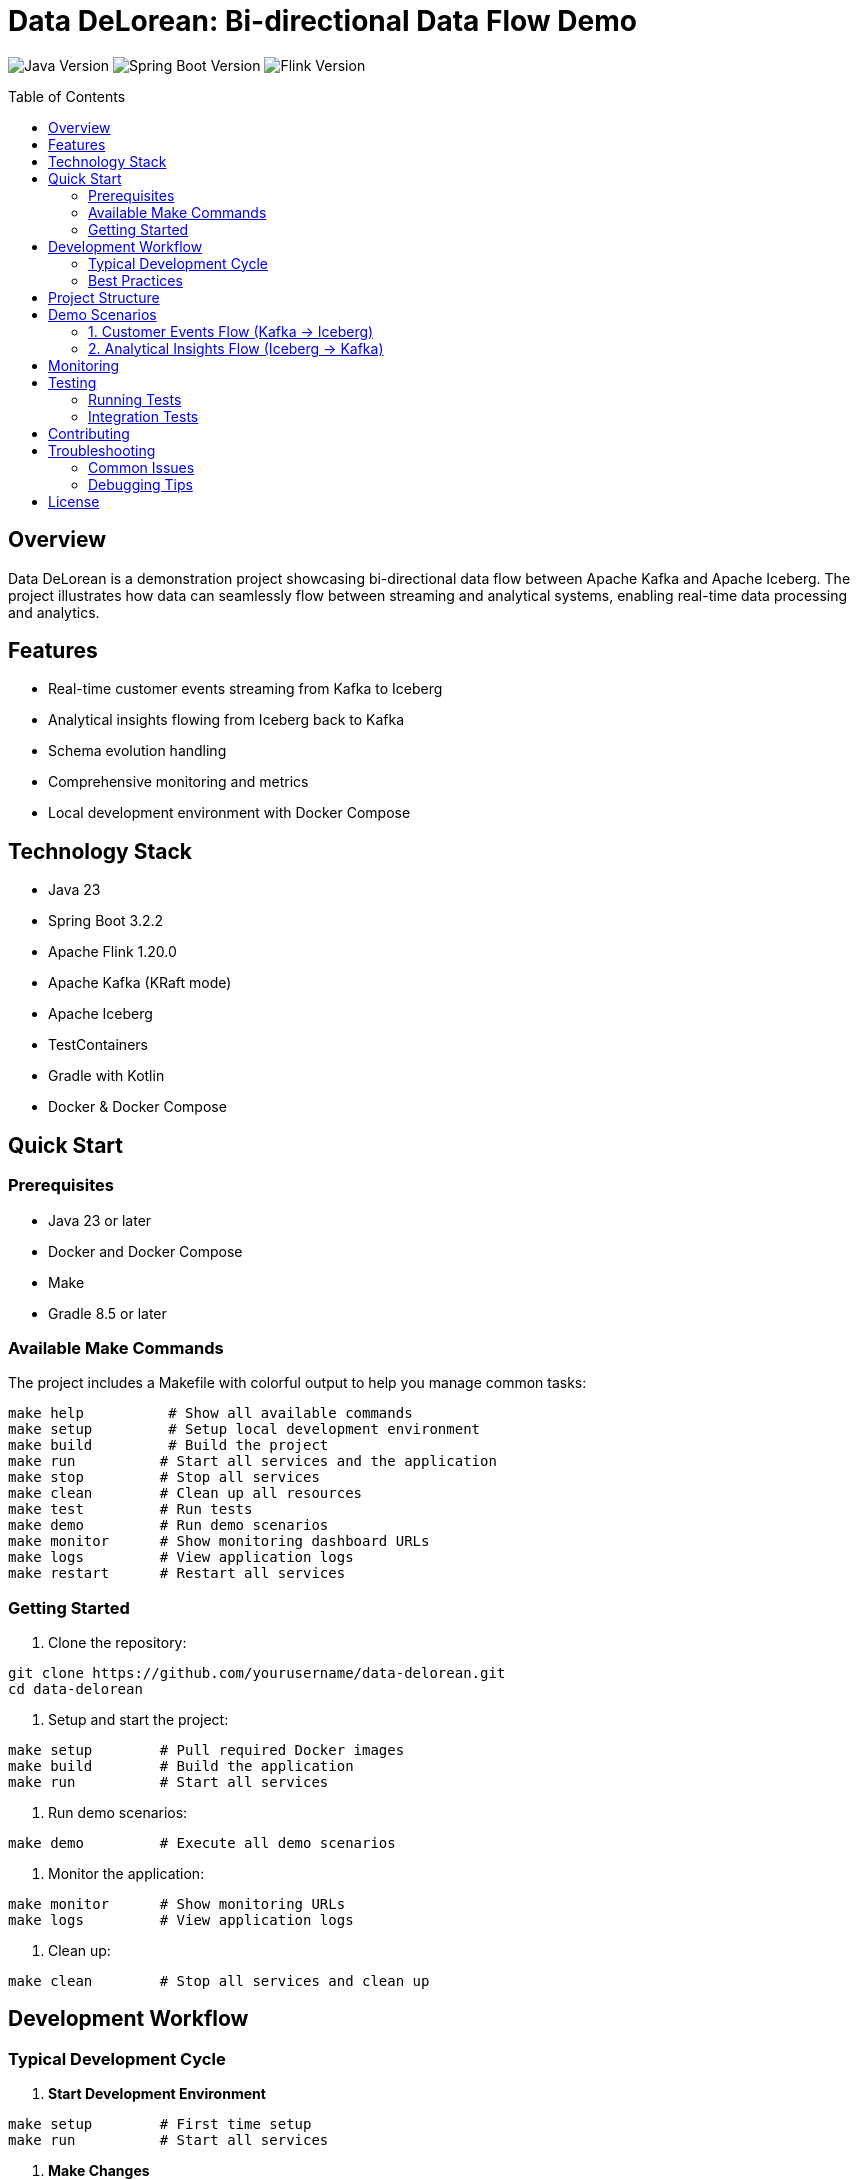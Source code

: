 = Data DeLorean: Bi-directional Data Flow Demo
:toc:
:toc-placement!:
:source-highlighter: highlight.js
:icons: font

image:https://img.shields.io/badge/Java-23-orange[Java Version]
image:https://img.shields.io/badge/Spring%20Boot-3.2.2-green[Spring Boot Version]
image:https://img.shields.io/badge/Apache%20Flink-1.20.0-blue[Flink Version]

toc::[]

== Overview

Data DeLorean is a demonstration project showcasing bi-directional data flow between Apache Kafka and Apache Iceberg. The project illustrates how data can seamlessly flow between streaming and analytical systems, enabling real-time data processing and analytics.

== Features

* Real-time customer events streaming from Kafka to Iceberg
* Analytical insights flowing from Iceberg back to Kafka
* Schema evolution handling
* Comprehensive monitoring and metrics
* Local development environment with Docker Compose

== Technology Stack

* Java 23
* Spring Boot 3.2.2
* Apache Flink 1.20.0
* Apache Kafka (KRaft mode)
* Apache Iceberg
* TestContainers
* Gradle with Kotlin
* Docker & Docker Compose

== Quick Start

=== Prerequisites

* Java 23 or later
* Docker and Docker Compose
* Make
* Gradle 8.5 or later

=== Available Make Commands

The project includes a Makefile with colorful output to help you manage common tasks:

[source,bash]
----
make help          # Show all available commands
make setup         # Setup local development environment
make build         # Build the project
make run          # Start all services and the application
make stop         # Stop all services
make clean        # Clean up all resources
make test         # Run tests
make demo         # Run demo scenarios
make monitor      # Show monitoring dashboard URLs
make logs         # View application logs
make restart      # Restart all services
----

=== Getting Started

1. Clone the repository:
[source,bash]
----
git clone https://github.com/yourusername/data-delorean.git
cd data-delorean
----

2. Setup and start the project:
[source,bash]
----
make setup        # Pull required Docker images
make build        # Build the application
make run          # Start all services
----

3. Run demo scenarios:
[source,bash]
----
make demo         # Execute all demo scenarios
----

4. Monitor the application:
[source,bash]
----
make monitor      # Show monitoring URLs
make logs         # View application logs
----

5. Clean up:
[source,bash]
----
make clean        # Stop all services and clean up
----

== Development Workflow

=== Typical Development Cycle

1. *Start Development Environment*
[source,bash]
----
make setup        # First time setup
make run          # Start all services
----

2. *Make Changes*
* Edit code in your preferred IDE
* Use hot-reload for faster development
* Follow the package structure

3. *Test Changes*
[source,bash]
----
make test         # Run all tests
make demo         # Run demo scenarios
make check-status # Verify all services
----

4. *Monitor & Debug*
[source,bash]
----
make monitor      # Access monitoring dashboards
make logs         # Check application logs
----

5. *Iterate & Restart*
[source,bash]
----
make restart      # Restart services if needed
----

=== Best Practices

1. *Code Organization*
* Follow the package structure
* Keep components focused and small
* Add comprehensive tests

2. *Data Flow*
* Use schema evolution for compatibility
* Monitor data flow with metrics
* Handle errors gracefully

3. *Testing*
* Write integration tests for flows
* Use TestContainers for dependencies
* Test both success and failure cases

4. *Monitoring*
* Check metrics regularly
* Set up alerts for issues
* Monitor data quality

== Project Structure

[source]
----
data-delorean/
├── src/
│   ├── main/
│   │   ├── java/
│   │   │   └── com/example/datadelorean/
│   │   │       ├── config/        # Configuration classes
│   │   │       ├── model/         # Domain models
│   │   │       ├── flink/         # Flink job configurations
│   │   │       ├── kafka/         # Kafka producers/consumers
│   │   │       ├── iceberg/       # Iceberg configurations
│   │   │       └── demo/          # Demo scenarios
│   │   └── resources/
│   └── test/
├── config/
│   └── prometheus/                # Prometheus configuration
├── docker-compose.yml
├── build.gradle.kts
└── README.adoc
----

== Demo Scenarios

=== 1. Customer Events Flow (Kafka → Iceberg)

This scenario demonstrates real-time customer event processing:

* Event generation
* Stream processing with Flink
* Storage in Iceberg tables

=== 2. Analytical Insights Flow (Iceberg → Kafka)

This scenario shows how to:

* Query Iceberg tables
* Process analytical results
* Stream insights back to Kafka

== Monitoring

The project includes comprehensive monitoring:

* Prometheus metrics
* Spring Boot Actuator endpoints
* Flink metrics

Access the monitoring interfaces:

* Prometheus: http://localhost:9090
* Spring Boot Actuator: http://localhost:8080/actuator
* MinIO Console: http://localhost:9001

== Testing

=== Running Tests

[source,bash]
----
./gradlew test
----

=== Integration Tests

The project uses TestContainers for integration testing:

[source,bash]
----
./gradlew integrationTest
----

== Contributing

1. Fork the repository
2. Create a feature branch
3. Submit a pull request

== Troubleshooting

=== Common Issues

==== Service Status Check
Use the status check command to verify all services are running properly:
[source,bash]
----
make check-status
----

This will show the status of:
* Docker containers
* Application health
* Kafka topics
* MinIO connection

==== Known Issues and Solutions

1. *Kafka Connection Issues*
* *Symptom*: Cannot connect to Kafka
* *Solution*: Check if Kafka is running and accessible:
[source,bash]
----
make check-status
make logs  # Check Kafka logs specifically
----

2. *MinIO Connection Issues*
* *Symptom*: Cannot access MinIO or Iceberg tables
* *Solution*: Verify MinIO is running and credentials are correct:
[source,bash]
----
make check-status
make logs  # Look for MinIO-related errors
----

3. *Application Won't Start*
* *Symptom*: Spring Boot application fails to start
* *Solution*: Check prerequisites and logs:
[source,bash]
----
./scripts/check-prerequisites.sh
make logs
----

=== Debugging Tips

1. Use the monitoring dashboards:
[source,bash]
----
make monitor  # Shows URLs for monitoring tools
----

2. Check specific component logs:
[source,bash]
----
docker-compose logs kafka    # Kafka logs
docker-compose logs minio    # MinIO logs
----

3. Restart specific components:
[source,bash]
----
docker-compose restart kafka  # Restart only Kafka
make restart                  # Restart everything
----

== License

This project is licensed under the MIT License - see the LICENSE file for details.
